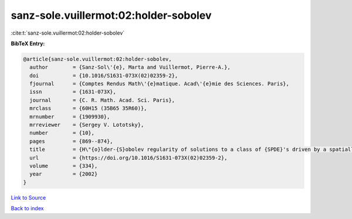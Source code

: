 sanz-sole.vuillermot:02:holder-sobolev
======================================

:cite:t:`sanz-sole.vuillermot:02:holder-sobolev`

**BibTeX Entry:**

.. code-block:: bibtex

   @article{sanz-sole.vuillermot:02:holder-sobolev,
     author        = {Sanz-Sol\'{e}, Marta and Vuillermot, Pierre-A.},
     doi           = {10.1016/S1631-073X(02)02359-2},
     fjournal      = {Comptes Rendus Math\'{e}matique. Acad\'{e}mie des Sciences. Paris},
     issn          = {1631-073X},
     journal       = {C. R. Math. Acad. Sci. Paris},
     mrclass       = {60H15 (35B65 35R60)},
     mrnumber      = {1909930},
     mrreviewer    = {Sergey V. Lototsky},
     number        = {10},
     pages         = {869--874},
     title         = {H\"{o}lder-{S}obolev regularity of solutions to a class of {SPDE}'s driven by a spatially colored noise},
     url           = {https://doi.org/10.1016/S1631-073X(02)02359-2},
     volume        = {334},
     year          = {2002}
   }

`Link to Source <https://doi.org/10.1016/S1631-073X(02)02359-2},>`_


`Back to index <../By-Cite-Keys.html>`_
